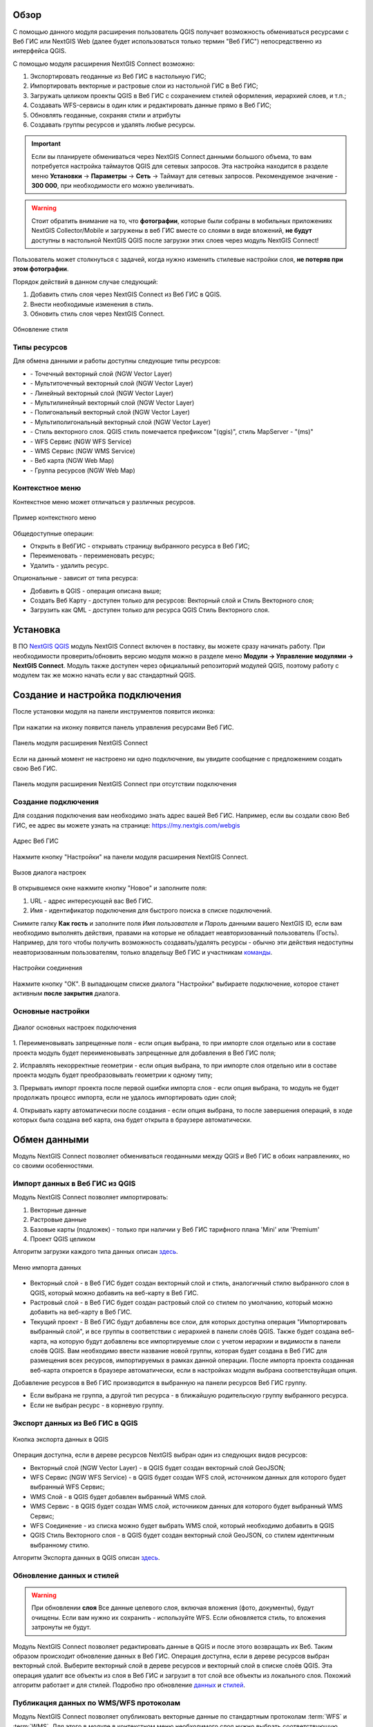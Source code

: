 .. sectionauthor:: Дмитрий Барышников <dmitry.baryshnikov@nextgis.ru>
.. sectionauthor:: Роман Гайнуллов <roman.gainullov@nextgis.ru>

.. _ng_connect_overview:
    
Обзор
=====

С помощью данного модуля расширения пользователь QGIS получает возможность обмениваться 
ресурсами с Веб ГИС или NextGIS Web (далее будет использоваться только термин "Веб ГИС") непосредственно из интерфейса QGIS.

С помощью модуля расширения NextGIS Connect возможно:

1. Экспортировать геоданные из Веб ГИС в настольную ГИС;
2. Импортировать векторные и растровые слои из настольной ГИС в Веб ГИС;
3. Загружать целиком проекты QGIS в Веб ГИС с сохранением стилей оформления, иерархией слоев, и т.п.;
4. Создавать WFS-сервисы в один клик и редактировать данные прямо в Веб ГИС;
5. Обновлять геоданные, сохраняя стили и атрибуты
6. Создавать группы ресурсов и удалять любые ресурсы.

.. important::
	Если вы планируете обмениваться через NextGIS Connect данными большого объема, то вам потребуется настройка таймаутов QGIS для сетевых запросов. Эта настройка находится в разделе меню **Установки** -> **Параметры** -> **Сеть** -> Таймаут для сетевых запросов. Рекомендуемое значение - **300 000**, при необходимости его можно увеличивать.

.. warning::

   Стоит обратить внимание на то, что **фотографии**, которые были собраны в мобильных приложениях NextGIS Collector/Mobile и загружены в веб ГИС вместе со слоями в виде вложений, **не будут** доступны в настольной NextGIS QGIS после загрузки этих слоев через модуль NextGIS Connect!
   
   
Пользователь может столкнуться с задачей, когда нужно изменить стилевые настройки слоя, **не потеряв при этом фотографии**. 

Порядок действий в данном случае следующий:

1. Добавить стиль слоя через NextGIS Connect из Веб ГИС в QGIS.
2. Внести необходимые изменения в стиль.
3. Обновить стиль слоя через NextGIS Connect.

.. figure:: _static/nextgis_connect/ngconnect_modify_keep_photo_ru.png
   :align: center
   :width: 20cm   
   
   Обновление стиля


.. _ng_connect_types:

Типы ресурсов 
--------------

Для обмена данными и работы доступны следующие типы ресурсов:

.. |resource_vector_point| image:: _static/nextgis_connect/vector_layer_point.png
.. |resource_vector_mpoint| image:: _static/nextgis_connect/vector_layer_mpoint.png
.. |resource_vector_line| image:: _static/nextgis_connect/vector_layer_line.png
.. |resource_vector_mline| image:: _static/nextgis_connect/vector_layer_mline.png
.. |resource_vector_polygon| image:: _static/nextgis_connect/vector_layer_polygon.png
.. |resource_vector_mpolygon| image:: _static/nextgis_connect/vector_layer_mpolygon.png
.. |resource_wfs| image:: _static/nextgis_connect/resource_wfs.png
.. |resource_wms| image:: _static/nextgis_connect/resource_wms.png
.. |resource_style| image:: _static/nextgis_connect/resource_style.png
.. |resource_webmap| image:: _static/nextgis_connect/resource_webmap.png
.. |resource_group| image:: _static/nextgis_connect/resource_group.png
- |resource_vector_point| - Точечный векторный слой (NGW Vector Layer)
- |resource_vector_mpoint| - Мультиточечный векторный слой (NGW Vector Layer)
- |resource_vector_line| - Линейный векторный слой (NGW Vector Layer)
- |resource_vector_line| - Мультилинейный векторный слой (NGW Vector Layer)
- |resource_vector_polygon| - Полигональный векторный слой (NGW Vector Layer)
- |resource_vector_mpolygon| - Мультиполигональный векторный слой (NGW Vector Layer)
- |resource_style| - Стиль векторного слоя. QGIS стиль помечается префиксом "(qgis)", стиль MapServer - "(ms)"
- |resource_wfs| - WFS Сервис (NGW WFS Service)
- |resource_wms| - WMS Сервис (NGW WMS Service)
- |resource_webmap| - Веб карта (NGW Web Map)
- |resource_group| - Группа ресурсов (NGW Web Map)

.. _ng_connect_cont_menu:

Контекстное меню
-----------------------
Контекстное меню может отличаться у различных ресурсов. 

.. figure:: _static/nextgis_connect/context_menu.png
   :align: center
   :alt: Контекстное меню qgis стиля векторного слоя
   
   Пример контекстного меню

Общедоступные операции:

- Открыть в ВебГИС - открывать страницу выбранного ресурса в Веб ГИС;

- Переименовать - переименовать ресурс;

- Удалить - удалить ресурс.


Опциональные - зависит от типа ресурса:

- Добавить в QGIS - операция описана выше;

- Создать Веб Карту - доступен только для ресурсов: Векторный слой и Стиль Векторного слоя;

- Загрузить как QML - доступен только для ресурса QGIS Стиль Векторного слоя.



.. _ng_connect_install:

Установка
=========

В ПО `NextGIS QGIS <http://nextgis.ru/nextgis-qgis/>`_ модуль NextGIS Connect включен в поставку, вы можете сразу начинать работу. При необходимости проверить/обновить версию модуля можно в разделе меню **Модули -> Управление модулями -> NextGIS Connect**. Модуль также доступен через официальный репозиторий модулей 
QGIS, поэтому работу с модулем так же можно начать если у вас стандартный QGIS.


.. _ng_connect_connection:

Создание и настройка подключения
==================================

После установки модуля на панели инструментов появится иконка: 

.. figure:: _static/nextgis_connect/logo.png
   :align: center
   :alt: Иконка модуля расширения NextGIS Connect.

При нажатии на иконку появится панель управления ресурсами Веб ГИС.

.. figure:: _static/nextgis_connect/panel.png
   :align: center
   :alt: Панель модуля расширения NextGIS Connect
   
   Панель модуля расширения NextGIS Connect

Если на данный момент не настроено ни одно подключение, вы увидите сообщение с предложением 
создать свою Веб ГИС.

.. figure:: _static/nextgis_connect/panel-no-connections.png
   :align: center
   :alt: Панель модуля расширения NextGIS Connect при отсутствии подключения
   
   Панель модуля расширения NextGIS Connect при отсутствии подключения


.. _ng_connect_new_connection:

Создание подключения
--------------------

Для создания подключения вам необходимо знать адрес вашей Веб ГИС.
Например, если вы создали свою Веб ГИС, ее адрес вы можете узнать на странице:
https://my.nextgis.com/webgis

.. figure:: _static/nextgis_connect/my_nextgis.png
   :align: center
   :alt: Адрес Веб ГИС
   
   Адрес Веб ГИС

Нажмите кнопку "Настройки" на панели модуля расширения NextGIS Connect.

.. figure:: _static/nextgis_connect/call_settings.png
   :align: center
   :alt: Вызов диалога настроек
   
   Вызов диалога настроек

В открывшемся окне нажмите кнопку "Новое" и заполните поля:

1. URL - адрес интересующей вас Веб ГИС.
2. Имя - идентификатор подключения для быстрого поиска в списке подключений.

Снимите галку **Как гость** и заполните поля *Имя пользователя* и *Пароль* данными вашего NextGIS ID,
если вам необходимо выполнять действия, правами на которые не обладает неавторизованный пользователь (Гость).
Например, для того чтобы получить возможность создавать/удалять ресурсы - 
обычно эти действия недоступны неавторизованным пользователям, только владельцу Веб ГИС и участникам `команды <https://docs.nextgis.ru/docs_ngcom/source/create.html#ngcom-team-management>`_.

.. figure:: _static/nextgis_connect/connection_settings.png
   :align: center
   :alt: Настройки соединения
   
   Настройки соединения

Нажмите кнопку "ОК". В выпадающем списке диалога "Настройки" выбираете подключение, 
которое станет активным **после закрытия** диалога.


.. _ng_connect_main_settings:

Основные настройки
--------------------

.. figure:: _static/nextgis_connect/settings.png
   :align: center
   :alt: Основные настройки
   
   Диалог основных настроек подключения

1. Переименовывать запрещенные поля - если опция выбрана, то при импорте слоя отдельно 
или в составе проекта модуль будет переименовывать запрещенные для добавления в Веб ГИС поля;

2. Исправлять некорректные геометрии - если опция выбрана, то при импорте слоя отдельно 
или в составе проекта модуль будет преобразовывать геометрии к одному типу;

3. Прерывать импорт проекта после первой ошибки импорта слоя - если опция выбрана, то 
модуль не будет продолжать процесс импорта, если не удалось импортировать один слой;

4. Открывать карту автоматически после создания - если опция выбрана, то после завершения 
операций, в ходе которых была создана веб карта, она будет открыта в браузере автоматически.


.. _ng_connect_data_transfer:

Обмен данными
==============

Модуль NextGIS Connect позволяет обмениваться геоданными между QGIS и Веб ГИС в обоих направлениях, но со своими особенностями.

.. _ng_connect_import:

Импорт данных в Веб ГИС из QGIS 
-------------------------------

Модуль NextGIS Connect позволяет импортировать:

1. Векторные данные
2. Растровые данные
3. Базовые карты (подложек) - только при наличии у Веб ГИС тарифного плана 'Mini' или 'Premium'
4. Проект QGIS целиком

Алгоритм загрузки каждого типа данных описан `здесь <https://docs.nextgis.ru/docs_ngcom/source/ngqgis_connect.html#ngcom-ngqgis-connect-data-upload>`_.

.. figure:: _static/nextgis_connect/add_to_ngw.png
   :align: center
   
   Меню импорта данных

- Векторный слой - в Веб ГИС будет создан векторный слой и стиль, аналогичный стилю 
  выбранного слоя в QGIS, который можно добавить на веб-карту в Веб ГИС.
- Растровый слой - в Веб ГИС будет создан растровый слой со стилем по умолчанию, 
  который можно добавить на веб-карту в Веб ГИС.
- Текущий проект - В Веб ГИС будут добавлены все слои, для которых доступна операция "Импортировать выбранный слой", и все группы в соответствии с иерархией в панели слоёв QGIS. Также будет создана веб-карта, на которую будут добавлены все импортируемые слои с учетом иерархии и видимости в панели слоёв QGIS. Вам необходимо ввести название новой группы, которая будет создана в Веб ГИС для размещения всех ресурсов, импортируемых в рамках данной операции. После импорта проекта созданная веб-карта откроется в браузере автоматически, если в настройках модуля выбрана соответствуйщая опция.

Добавление ресурсов в Веб ГИС производится в выбранную на панели ресурсов Веб ГИС группу.

- Если выбрана не группа, а другой тип ресурса - в ближайшую родительскую группу выбранного ресурса.
- Если не выбран ресурс - в корневую группу.


.. _ng_connect_export:

Экспорт данных из Веб ГИС в QGIS
---------------------------------

.. figure:: _static/nextgis_connect/add_to_qgis.png
   :align: center
   :alt: Добавить в QGIS
   
   Кнопка экспорта данных в QGIS

Операция доступна, если в дереве ресурсов NextGIS выбран один из следующих видов ресурсов:

- Векторный слой (NGW Vector Layer) |resource_vector| - в QGIS будет создан векторный 
  слой GeoJSON;
- WFS Сервис (NGW WFS Service) |resource_wfs| - в QGIS будет создан WFS слой, источником 
  данных для которого будет выбранный WFS Сервис;
- WMS Слой - в QGIS будет добавлен выбранный WMS слой.
- WMS Сервис - в QGIS будет создан WMS слой, источником 
  данных для которого будет выбранный WMS Сервис;
- WFS Соединение - из списка можно будет выбрать WMS слой, который необходимо добавить в QGIS
- QGIS Стиль Векторного слоя |resource_style| - в QGIS будет создан векторный слой GeoJSON, со стилем идентичным выбранному стилю.

.. |resource_vector| image:: _static/nextgis_connect/resource_vector.png

.. |resource_wfs| image:: _static/nextgis_connect/resource_wfs.png

Алгоритм Экспорта данных в QGIS описан `здесь <https://docs.nextgis.ru/docs_ngcom/source/ngqgis_connect.html#ngcom-ngqgis-connect-data-export>`_.


.. _ng_connect_update_data:

Обновление данных и стилей
--------------------------

.. warning:: 
   При обновлении **слоя** Все данные целевого слоя, включая вложения (фото, документы), будут очищены. Если вам нужно их сохранить - используйте WFS. Если обновляется стиль, то вложения затронуты не будут.

Модуль NextGIS Connect позволяет редактировать данные в QGIS и после этого возвращать их Веб.
Таким образом происходит обновление данных в Веб ГИС.
Операция доступна, если в дереве ресурсов выбран векторный слой. 
Выберите векторный слой в дереве ресурсов и векторный слой в списке слоёв QGIS. Эта операция удалит все объекты из слоя в Веб ГИС и загрузит в тот слой все объекты из локального слоя. Похожий алгоритм работает и для стилей.
Подробно про обновление `данных <https://docs.nextgis.ru/docs_ngcom/source/ngqgis_connect.html#ngcom-ngqgis-connect-data-overwrite>`_ и `стилей <https://docs.nextgis.ru/docs_ngcom/source/ngqgis_connect.html#ngcom-ngqgis-connect-style-overwrite>`_.


.. _ng_connect_wfs_wms:

Публикация данных по WMS/WFS протоколам
----------------------------------------

Модуль NextGIS Connect позволяет опубликовать векторные данные по стандартным протоколам :term:`WFS` и :term:`WMS`.
Для этого в модуле в контекстном меню необходимого слоя нужно выбрать соответствующую операцию.
Подробнее об этом `здесь <https://docs.nextgis.ru/docs_ngcom/source/ngqgis_connect.html#wfs-wms>`_.


.. _ng_connect_res_group:

Другие операции
=================

Этот блок операций расположен в верхнем меню модуля NextGIS Connect.

Новая группа будет создана в группе ресурсов:

- которая выбрана в дереве ресурсов Веб ГИС;
- которая является ближайшей родительской группой для выбранного ресурса, если он 
  не является группой ресурсов;
- в основной группе ресурсов, если не выбран ни один ресурс в дереве ресурсов Веб ГИС.

.. figure:: _static/nextgis_connect/create_group.png
   :align: center
   :alt: Создать новую группу ресурсов


Операция "обновления" обновит все дерево ресурсов Веб ГИС до актуального на текущий момент состояния.

.. figure:: _static/nextgis_connect/reload.png
   :align: center
   :alt: Обновить дерево ресурсов


Удаление ресурса безвозвратно удаляет выбранные геоданные.


.. figure:: _static/nextgis_connect/open_webmap.png
   :align: center
   :alt: Открыть веб-карту в браузере

Если в дереве ресурсов выбран ресурс веб-карта (NGW Web Map) |resource_webmap|, 
то она откроется в новой вкладке браузера.

.. |resource_webmap| image:: _static/nextgis_connect/resource_webmap.png

